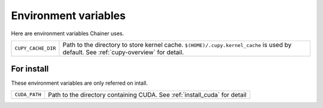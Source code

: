 Environment variables
=====================

Here are environment variables Chainer uses.


+--------------------+----------------------------------------------------+
| ``CUPY_CACHE_DIR`` | Path to the directory to store kernel cache.       |
|                    | ``$(HOME)/.cupy.kernel_cache`` is used by default. |
|                    | See :ref:`cupy-overview` for detail.               |
+--------------------+----------------------------------------------------+


For install
-----------

These environment variables are only referred on intall.

+---------------+----------------------------------------+
| ``CUDA_PATH`` | Path to the directory containing CUDA. |
|               | See :ref:`install_cuda` for detail     |
+---------------+----------------------------------------+
